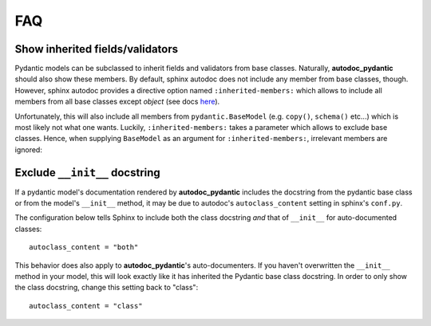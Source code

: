 ===
FAQ
===

Show inherited fields/validators
================================

Pydantic models can be subclassed to inherit fields and validators from base
classes. Naturally, **autodoc_pydantic** should also show these members.
By default, sphinx autodoc does not include any member from base classes, though.
However, sphinx autodoc provides a directive option named ``:inherited-members:``
which allows to include all members from all base classes except `object`
(see docs `here <https://www.sphinx-doc.org/en/master/usage/extensions/autodoc.html#directives>`_).

Unfortunately, this will also include all members from ``pydantic.BaseModel``
(e.g. ``copy()``, ``schema()`` etc...) which is most likely not what one wants.
Luckily, ``:inherited-members:`` takes a parameter which allows to exclude base classes.
Hence, when supplying ``BaseModel`` as an argument for ``:inherited-members:``,
irrelevant members are ignored:

.. tabs::

   .. tab:: python

      .. autocodeblock:: target.faq.inherited_members

   .. tab:: reST

      .. code-block::

         .. automodule:: target.faq.inherited_members
            :inherited-members: BaseModel

   .. tab:: *rendered output*

      .. automodule:: target.faq.inherited_members
         :inherited-members: BaseModel


Exclude ``__init__`` docstring
==============================

If a pydantic model's documentation rendered by **autodoc_pydantic** 
includes the docstring from the pydantic base class or from the model's 
``__init__`` method, it may be due to autodoc's ``autoclass_content`` 
setting in sphinx's ``conf.py``. 

The configuration below tells Sphinx to include both the class docstring
*and* that of ``__init__`` for auto-documented classes::

   autoclass_content = "both"

This behavior does also apply to **autodoc_pydantic**'s
auto-documenters. If you haven't overwritten the ``__init__`` 
method in your model, this will look exactly like it has 
inherited the Pydantic base class docstring. In order to only 
show the class docstring, change this setting back to "class"::

   autoclass_content = "class"
